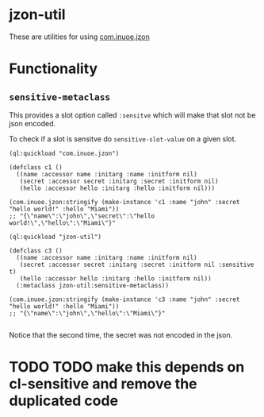 * jzon-util

These are utilities for using [[https://github.com/Zulu-Inuoe/jzon][com.inuoe.jzon]]

* Functionality
** =sensitive-metaclass=
This provides a slot option called =:sensitve= which will make that slot not be json encoded.

To check if a slot is sensitve do =sensitive-slot-value= on a given slot.

#+BEGIN_SRC common-lisp
(ql:quickload "com.inuoe.jzon")

(defclass c1 ()
  ((name :accessor name :initarg :name :initform nil)
   (secret :accessor secret :initarg :secret :initform nil)
   (hello :accessor hello :initarg :hello :initform nil)))

(com.inuoe.jzon:stringify (make-instance 'c1 :name "john" :secret "hello world!" :hello "Miami"))
;; "{\"name\":\"john\",\"secret\":\"hello world!\",\"hello\":\"Miami\"}"

(ql:quickload "jzon-util")

(defclass c3 ()
  ((name :accessor name :initarg :name :initform nil)
   (secret :accessor secret :initarg :secret :initform nil :sensitive t)
   (hello :accessor hello :initarg :hello :initform nil))
  (:metaclass jzon-util:sensitive-metaclass))

(com.inuoe.jzon:stringify (make-instance 'c3 :name "john" :secret "hello world!" :hello "Miami"))
;; "{\"name\":\"john\",\"hello\":\"Miami\"}"

#+END_SRC

Notice that the second time, the secret was not encoded in the json.

* TODO TODO make this depends on cl-sensitive and remove the duplicated code

